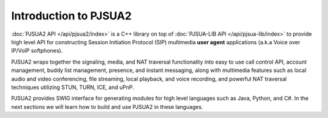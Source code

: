 Introduction to PJSUA2
******************************
:doc:`PJSUA2 API </api/pjsua2/index>` is a C++ library  on top of 
:doc:`PJSUA-LIB API </api/pjsua-lib/index>` to provide high level 
API for constructing Session Initiation Protocol (SIP) multimedia **user agent** 
applications (a.k.a Voice over IP/VoIP softphones). 

PJSUA2 wraps together the signaling, 
media, and NAT traversal functionality into easy to use call control API, 
account management, buddy list management, presence, and instant messaging, along 
with multimedia features such as local audio and video conferencing, file streaming, 
local playback,  and voice recording, and powerful NAT traversal techniques 
utilizing STUN, TURN, ICE, and uPnP.

PJSUA2 provides SWIG interface for generating modules for high level languages such 
as Java, Python, and C#. In the next sections we will learn how to build and use
PJSUA2 in these languages.

